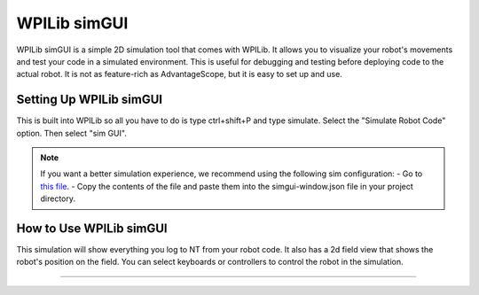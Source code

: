WPILib simGUI
========================
WPILib simGUI is a simple 2D simulation tool that comes with WPILib. It allows you to visualize your robot's movements and test your code in a simulated environment. This is useful for debugging and testing before deploying code to the actual robot.
It is not as feature-rich as AdvantageScope, but it is easy to set up and use.

Setting Up WPILib simGUI
-----------------------------
This is built into WPILib so all you have to do is type ctrl+shift+P and type simulate. Select the "Simulate Robot Code" option. Then select "sim GUI". 

.. note::
    If you want a better simulation experience, we recommend using the following sim configuration:
    - Go to `this file <https://raw.githubusercontent.com/FRC-7525/Reefscape-7917/refs/heads/main/misc/ControlsStuff/ultimate-sim-configs.json>`_.
    - Copy the contents of the file and paste them into the simgui-window.json file in your project directory.

How to Use WPILib simGUI
-----------------------------
This simulation will show everything you log to NT from your robot code.
It also has a 2d field view that shows the robot's position on the field.
You can select keyboards or controllers to control the robot in the simulation.

-----------------------